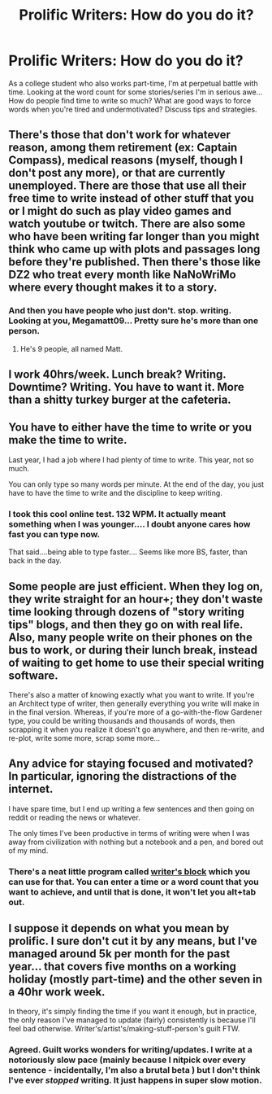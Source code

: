 #+TITLE: Prolific Writers: How do you do it?

* Prolific Writers: How do you do it?
:PROPERTIES:
:Score: 10
:DateUnix: 1447974981.0
:DateShort: 2015-Nov-20
:FlairText: Discussion
:END:
As a college student who also works part-time, I'm at perpetual battle with time. Looking at the word count for some stories/series I'm in serious awe...How do people find time to write so much? What are good ways to force words when you're tired and undermotivated? Discuss tips and strategies.


** There's those that don't work for whatever reason, among them retirement (ex: Captain Compass), medical reasons (myself, though I don't post any more), or that are currently unemployed. There are those that use all their free time to write instead of other stuff that you or I might do such as play video games and watch youtube or twitch. There are also some who have been writing far longer than you might think who came up with plots and passages long before they're published. Then there's those like DZ2 who treat every month like NaNoWriMo where every thought makes it to a story.
:PROPERTIES:
:Score: 6
:DateUnix: 1447978201.0
:DateShort: 2015-Nov-20
:END:

*** And then you have people who just don't. stop. writing. Looking at you, Megamatt09... Pretty sure he's more than one person.
:PROPERTIES:
:Author: Averant
:Score: 5
:DateUnix: 1448022403.0
:DateShort: 2015-Nov-20
:END:

**** He's 9 people, all named Matt.
:PROPERTIES:
:Author: bloopenstein
:Score: 1
:DateUnix: 1448222302.0
:DateShort: 2015-Nov-22
:END:


** I work 40hrs/week. Lunch break? Writing. Downtime? Writing. You have to want it. More than a shitty turkey burger at the cafeteria.
:PROPERTIES:
:Author: paperhurts
:Score: 6
:DateUnix: 1447988283.0
:DateShort: 2015-Nov-20
:END:


** You have to either have the time to write or you make the time to write.

Last year, I had a job where I had plenty of time to write. This year, not so much.

You can only type so many words per minute. At the end of the day, you just have to have the time to write and the discipline to keep writing.
:PROPERTIES:
:Author: KwanLi
:Score: 3
:DateUnix: 1447980562.0
:DateShort: 2015-Nov-20
:END:

*** I took this cool online test. 132 WPM. It actually meant something when I was younger.... I doubt anyone cares how fast you can type now.

That said....being able to type faster.... Seems like more BS, faster, than back in the day.
:PROPERTIES:
:Author: paperhurts
:Score: 3
:DateUnix: 1447988461.0
:DateShort: 2015-Nov-20
:END:


** Some people are just efficient. When they log on, they write straight for an hour+; they don't waste time looking through dozens of "story writing tips" blogs, and then they go on with real life. Also, many people write on their phones on the bus to work, or during their lunch break, instead of waiting to get home to use their special writing software.

There's also a matter of knowing exactly what you want to write. If you're an Architect type of writer, then generally everything you write will make in in the final version. Whereas, if you're more of a go-with-the-flow Gardener type, you could be writing thousands and thousands of words, then scrapping it when you realize it doesn't go anywhere, and then re-write, and re-plot, write some more, scrap some more...
:PROPERTIES:
:Author: kyuubifire
:Score: 3
:DateUnix: 1447987809.0
:DateShort: 2015-Nov-20
:END:


** Any advice for staying focused and motivated? In particular, ignoring the distractions of the internet.

I have spare time, but I end up writing a few sentences and then going on reddit or reading the news or whatever.

The only times I've been productive in terms of writing were when I was away from civilization with nothing but a notebook and a pen, and bored out of my mind.
:PROPERTIES:
:Author: deirox
:Score: 3
:DateUnix: 1447991731.0
:DateShort: 2015-Nov-20
:END:

*** There's a neat little program called [[http://writersblock.io][writer's block]] which you can use for that. You can enter a time or a word count that you want to achieve, and until that is done, it won't let you alt+tab out.
:PROPERTIES:
:Author: Woild
:Score: 5
:DateUnix: 1448033474.0
:DateShort: 2015-Nov-20
:END:


** I suppose it depends on what you mean by prolific. I sure don't cut it by any means, but I've managed around 5k per month for the past year... that covers five months on a working holiday (mostly part-time) and the other seven in a 40hr work week.

In theory, it's simply finding the time if you want it enough, but in practice, the only reason I've managed to update (fairly) consistently is because I'll feel bad otherwise. Writer's/artist's/making-stuff-person's guilt FTW.
:PROPERTIES:
:Author: Ihateseatbelts
:Score: 2
:DateUnix: 1448158761.0
:DateShort: 2015-Nov-22
:END:

*** Agreed. Guilt works wonders for writing/updates. I write at a notoriously slow pace (mainly because I nitpick over every sentence - incidentally, I'm also a brutal beta ) but I don't think I've ever /stopped/ writing. It just happens in super slow motion.
:PROPERTIES:
:Score: 1
:DateUnix: 1448232841.0
:DateShort: 2015-Nov-23
:END:
